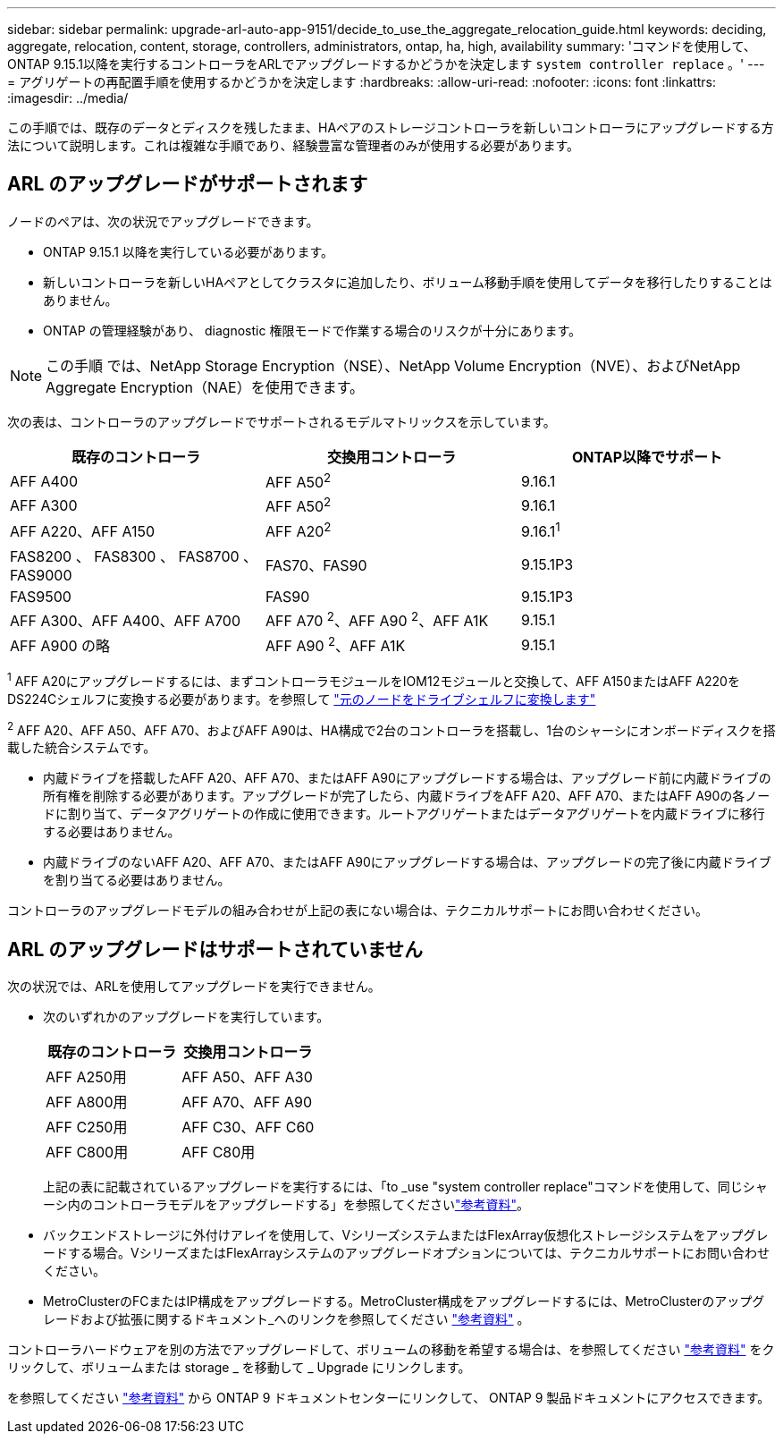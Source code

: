 ---
sidebar: sidebar 
permalink: upgrade-arl-auto-app-9151/decide_to_use_the_aggregate_relocation_guide.html 
keywords: deciding, aggregate, relocation, content, storage, controllers, administrators, ontap, ha, high, availability 
summary: 'コマンドを使用して、ONTAP 9.15.1以降を実行するコントローラをARLでアップグレードするかどうかを決定します `system controller replace` 。' 
---
= アグリゲートの再配置手順を使用するかどうかを決定します
:hardbreaks:
:allow-uri-read: 
:nofooter: 
:icons: font
:linkattrs: 
:imagesdir: ../media/


[role="lead"]
この手順では、既存のデータとディスクを残したまま、HAペアのストレージコントローラを新しいコントローラにアップグレードする方法について説明します。これは複雑な手順であり、経験豊富な管理者のみが使用する必要があります。



== ARL のアップグレードがサポートされます

ノードのペアは、次の状況でアップグレードできます。

* ONTAP 9.15.1 以降を実行している必要があります。
* 新しいコントローラを新しいHAペアとしてクラスタに追加したり、ボリューム移動手順を使用してデータを移行したりすることはありません。
* ONTAP の管理経験があり、 diagnostic 権限モードで作業する場合のリスクが十分にあります。



NOTE: この手順 では、NetApp Storage Encryption（NSE）、NetApp Volume Encryption（NVE）、およびNetApp Aggregate Encryption（NAE）を使用できます。

[[sys_commands_9151_supported_systems]]次の表は、コントローラのアップグレードでサポートされるモデルマトリックスを示しています。

|===
| 既存のコントローラ | 交換用コントローラ | ONTAP以降でサポート 


| AFF A400 | AFF A50^2^ | 9.16.1 


| AFF A300 | AFF A50^2^ | 9.16.1 


| AFF A220、AFF A150 | AFF A20^2^ | 9.16.1^1^ 


| FAS8200 、 FAS8300 、 FAS8700 、 FAS9000 | FAS70、FAS90 | 9.15.1P3 


| FAS9500 | FAS90 | 9.15.1P3 


| AFF A300、AFF A400、AFF A700 | AFF A70 ^2^、AFF A90 ^2^、AFF A1K | 9.15.1 


| AFF A900 の略 | AFF A90 ^2^、AFF A1K | 9.15.1 
|===
^1^ AFF A20にアップグレードするには、まずコントローラモジュールをIOM12モジュールと交換して、AFF A150またはAFF A220をDS224Cシェルフに変換する必要があります。を参照して link:../upgrade/upgrade-convert-node-to-shelf.html["元のノードをドライブシェルフに変換します"]

^2^ AFF A20、AFF A50、AFF A70、およびAFF A90は、HA構成で2台のコントローラを搭載し、1台のシャーシにオンボードディスクを搭載した統合システムです。

* 内蔵ドライブを搭載したAFF A20、AFF A70、またはAFF A90にアップグレードする場合は、アップグレード前に内蔵ドライブの所有権を削除する必要があります。アップグレードが完了したら、内蔵ドライブをAFF A20、AFF A70、またはAFF A90の各ノードに割り当て、データアグリゲートの作成に使用できます。ルートアグリゲートまたはデータアグリゲートを内蔵ドライブに移行する必要はありません。
* 内蔵ドライブのないAFF A20、AFF A70、またはAFF A90にアップグレードする場合は、アップグレードの完了後に内蔵ドライブを割り当てる必要はありません。


コントローラのアップグレードモデルの組み合わせが上記の表にない場合は、テクニカルサポートにお問い合わせください。



== ARL のアップグレードはサポートされていません

次の状況では、ARLを使用してアップグレードを実行できません。

* 次のいずれかのアップグレードを実行しています。
+
|===
| 既存のコントローラ | 交換用コントローラ 


| AFF A250用 | AFF A50、AFF A30 


| AFF A800用 | AFF A70、AFF A90 


| AFF C250用 | AFF C30、AFF C60 


| AFF C800用 | AFF C80用 
|===
+
上記の表に記載されているアップグレードを実行するには、「to _use "system controller replace"コマンドを使用して、同じシャーシ内のコントローラモデルをアップグレードする」を参照してくださいlink:other_references.html["参考資料"]。

* バックエンドストレージに外付けアレイを使用して、VシリーズシステムまたはFlexArray仮想化ストレージシステムをアップグレードする場合。VシリーズまたはFlexArrayシステムのアップグレードオプションについては、テクニカルサポートにお問い合わせください。
* MetroClusterのFCまたはIP構成をアップグレードする。MetroCluster構成をアップグレードするには、MetroClusterのアップグレードおよび拡張に関するドキュメント_へのリンクを参照してください link:other_references.html["参考資料"] 。


コントローラハードウェアを別の方法でアップグレードして、ボリュームの移動を希望する場合は、を参照してください link:other_references.html["参考資料"] をクリックして、ボリュームまたは storage _ を移動して _ Upgrade にリンクします。

を参照してください link:other_references.html["参考資料"] から ONTAP 9 ドキュメントセンターにリンクして、 ONTAP 9 製品ドキュメントにアクセスできます。
